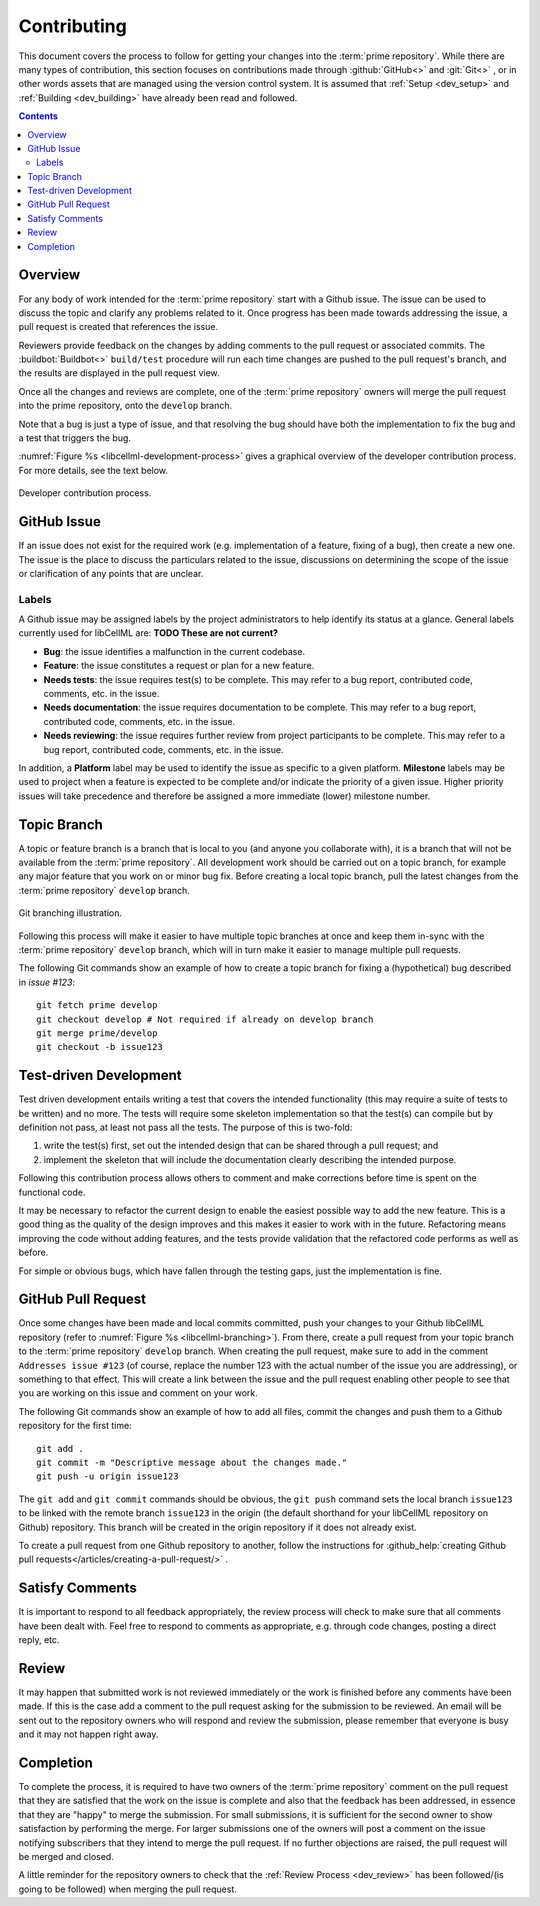 .. _dev_contribution:

============
Contributing
============

This document covers the process to follow for getting your changes into the :term:`prime repository`.
While there are many types of contribution, this section focuses on contributions made through :github:`GitHub<>` and :git:`Git<>` , or in other words assets that are managed using the version control system.
It is assumed that :ref:`Setup <dev_setup>` and :ref:`Building <dev_building>` have already been read and followed.

.. contents::

Overview
========

For any body of work intended for the :term:`prime repository` start with a Github issue.
The issue can be used to discuss the topic and clarify any problems related to it.
Once progress has been made towards addressing the issue, a pull request is created that references the issue.

Reviewers provide feedback on the changes by adding comments to the pull request or associated commits.
The :buildbot:`Buildbot<>` ``build/test`` procedure will run each time changes are pushed to the pull request's branch, and the results are displayed in the pull request view.

Once all the changes and reviews are complete, one of the :term:`prime repository` owners will merge the pull request into the prime repository, onto the ``develop`` branch.

Note that a bug is just a type of issue, and that resolving the bug should have both the implementation to fix the bug and a test that triggers the bug.

:numref:`Figure %s <libcellml-development-process>` gives a graphical overview of the developer contribution process.
For more details, see the text below.

.. _libcellml-development-process:
.. figure:: ./images/libCellMLProcesses-DevelopmentProcess.png
   :align: center
   :alt: Developer contribution process.

   Developer contribution process.

GitHub Issue
============

If an issue does not exist for the required work (e.g. implementation of a feature, fixing of a bug), then create a new one.
The issue is the place to discuss the particulars related to the issue, discussions on determining the scope of the issue or clarification of any points that are unclear.

Labels
------

A Github issue may be assigned labels by the project administrators to help identify its status at a glance.
General labels currently used for libCellML are: **TODO These are not current?**

* **Bug**: the issue identifies a malfunction in the current codebase.
* **Feature**: the issue constitutes a request or plan for a new feature.
* **Needs tests**: the issue requires test(s) to be complete.
  This may refer to a bug report, contributed code, comments, etc. in the issue.
* **Needs documentation**: the issue requires documentation to be complete.
  This may refer to a bug report, contributed code, comments, etc. in the issue.
* **Needs reviewing**: the issue requires further review from project participants to be complete.
  This may refer to a bug report, contributed code, comments, etc. in the issue.

In addition, a **Platform** label may be used to identify the issue as specific to a given platform.
**Milestone** labels may be used to project when a feature is expected to be complete and/or indicate the priority of a given issue.
Higher priority issues will take precedence and therefore be assigned a more immediate (lower) milestone number.

Topic Branch
============

A topic or feature branch is a branch that is local to you (and anyone you collaborate with), it is a branch that will not be available from the :term:`prime repository`.
All development work should be carried out on a topic branch, for example any major feature that you work on or minor bug fix.
Before creating a local topic branch, pull the latest changes from the :term:`prime repository` ``develop`` branch.

.. _libcellml-branching:
.. figure:: ./images/libCellMLProcesses-GitBranching.png
   :align: center
   :alt: Git branching illustration.

   Git branching illustration.

Following this process will make it easier to have multiple topic branches at once and keep them in-sync with the :term:`prime repository` ``develop`` branch, which will in turn make it easier to manage multiple pull requests.

The following Git commands show an example of how to create a topic branch for fixing a (hypothetical) bug described in `issue #123`::

  git fetch prime develop
  git checkout develop # Not required if already on develop branch
  git merge prime/develop
  git checkout -b issue123

Test-driven Development
=======================

Test driven development entails writing a test that covers the intended functionality (this may require a suite of tests to be written) and no more.
The tests will require some skeleton implementation so that the test(s) can compile but by definition not pass, at least not pass all the tests.
The purpose of this is two-fold:

1. write the test(s) first, set out the intended design that can be shared through a pull request; and
#. implement the skeleton that will include the documentation clearly describing the intended purpose.

Following this contribution process allows others to comment and make corrections before time is spent on the functional code.

It may be necessary to refactor the current design to enable the easiest possible way to add the new feature.
This is a good thing as the quality of the design improves and this makes it easier to work with in the future.
Refactoring means improving the code without adding features, and the tests provide validation that the refactored code performs as well as before.

For simple or obvious bugs, which have fallen through the testing gaps, just the implementation is fine.

GitHub Pull Request
===================

Once some changes have been made and local commits committed, push your changes to your Github libCellML repository (refer to :numref:`Figure %s <libcellml-branching>`).
From there, create a pull request from your topic branch to the :term:`prime repository` ``develop`` branch.
When creating the pull request, make sure to add in the comment ``Addresses issue #123`` (of course, replace the number 123 with the actual number of the issue you are addressing), or something to that effect.
This will create a link between the issue and the pull request enabling other people to see that you are working on this issue and comment on your work.

The following Git commands show an example of how to add all files, commit the changes and push them to a Github repository for the first time::

  git add .
  git commit -m "Descriptive message about the changes made."
  git push -u origin issue123

The ``git add`` and ``git commit`` commands should be obvious, the ``git push`` command sets the local branch ``issue123`` to be linked with the remote branch ``issue123`` in the origin (the default shorthand for your libCellML repository on Github) repository.
This branch will be created in the origin repository if it does not already exist.

To create a pull request from one Github repository to another, follow the instructions for :github_help:`creating Github pull requests</articles/creating-a-pull-request/>` .

Satisfy Comments
================

It is important to respond to all feedback appropriately, the review process will check to make sure that all comments have been dealt with.
Feel free to respond to comments as appropriate, e.g. through code changes, posting a direct reply, etc.

Review
======

It may happen that submitted work is not reviewed immediately or the work is finished before any comments have been made.
If this is the case add a comment to the pull request asking for the submission to be reviewed.
An email will be sent out to the repository owners who will respond and review the submission, please remember that everyone is busy and it may not happen right away.

Completion
==========

To complete the process, it is required to have two owners of the :term:`prime repository` comment on the pull request that they are satisfied that the work on the issue is complete and also that the feedback has been addressed, in essence that they are "happy" to merge the submission.
For small submissions, it is sufficient for the second owner to show satisfaction by performing the merge.
For larger submissions one of the owners will post a comment on the issue notifying subscribers that they intend to merge the pull request.
If no further objections are raised, the pull request will be merged and closed.

A little reminder for the repository owners to check that the :ref:`Review Process <dev_review>` has been followed/(is going to be followed) when merging the pull request.
